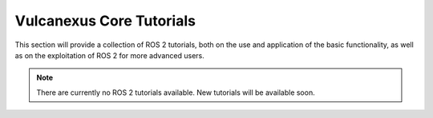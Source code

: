 .. _tutorials_core_ros2_tutorials:

Vulcanexus Core Tutorials
==========================

This section will provide a collection of ROS 2 tutorials, both on the use and application of the basic functionality, as well as on the exploitation of ROS 2 for more advanced users.

.. note::

    There are currently no ROS 2 tutorials available. New tutorials will be available soon.

